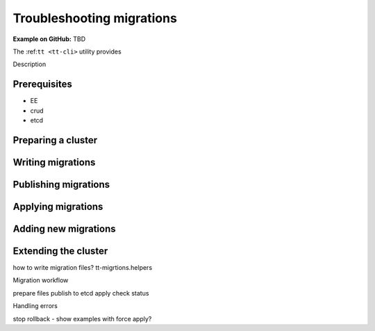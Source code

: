..  _troubleshooting_migrations_tt:

Troubleshooting migrations
==========================


**Example on GitHub:** TBD

The :ref:``tt <tt-cli>`` utility provides

Description

Prerequisites
-------------

- EE
- crud
- etcd

Preparing a cluster
-------------------

Writing migrations
------------------

Publishing migrations
---------------------

Applying migrations
-------------------

Adding new migrations
---------------------

Extending the cluster
---------------------


how to write migration files? tt-migrtions.helpers

Migration workflow

prepare files
publish to etcd
apply
check status

Handling errors

stop
rollback - show examples with force apply?
